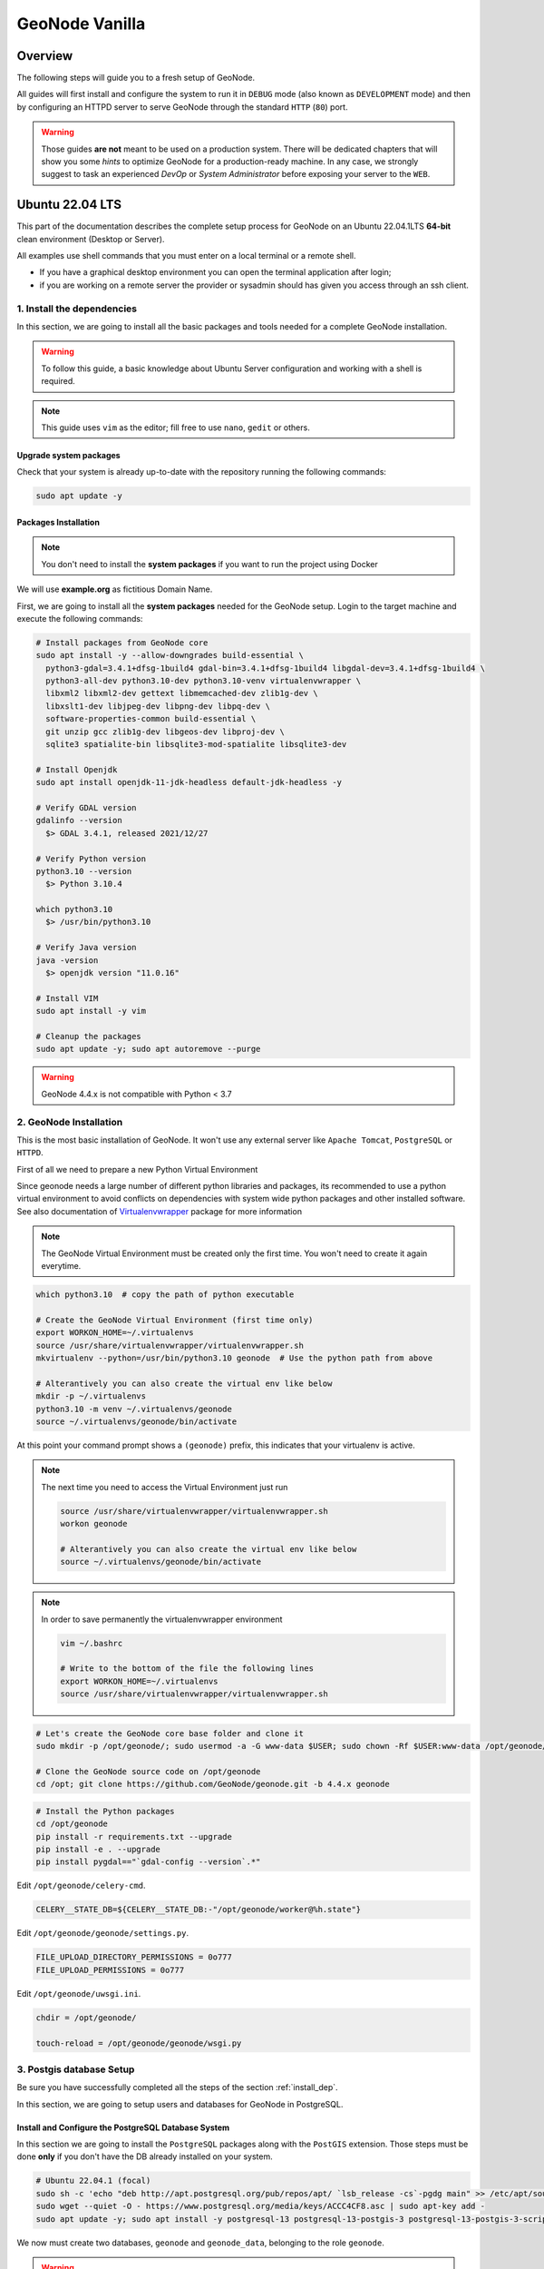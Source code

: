 .. _geonode-vanilla:

===============
GeoNode Vanilla
===============

Overview
========

The following steps will guide you to a fresh setup of GeoNode.

All guides will first install and configure the system to run it in ``DEBUG`` mode (also known as ``DEVELOPMENT`` mode)
and then by configuring an HTTPD server to serve GeoNode through the standard ``HTTP`` (``80``) port.

.. warning:: Those guides **are not** meant to be used on a production system.
  There will be dedicated chapters that will show you some *hints* to optimize GeoNode for a production-ready machine.
  In any case, we strongly suggest to task an experienced *DevOp* or *System Administrator* before exposing your server to the ``WEB``.

Ubuntu 22.04 LTS
=================

This part of the documentation describes the complete setup process for GeoNode on an Ubuntu 22.04.1LTS **64-bit** clean environment (Desktop or Server).

All examples use shell commands that you must enter on a local terminal or a remote shell.

- If you have a graphical desktop environment you can open the terminal application after login;
- if you are working on a remote server the provider or sysadmin should has given you access through an ssh client.

.. _install_dep:

1. Install the dependencies
^^^^^^^^^^^^^^^^^^^^^^^^^^^

In this section, we are going to install all the basic packages and tools needed for a complete GeoNode installation.

.. warning:: To follow this guide, a basic knowledge about Ubuntu Server configuration and working with a shell is required.

.. note:: This guide uses ``vim`` as the editor; fill free to use ``nano``, ``gedit`` or others.

Upgrade system packages
.......................

Check that your system is already up-to-date with the repository running the following commands:

.. code-block:: shell

   sudo apt update -y


Packages Installation
.....................

.. note:: You don't need to install the **system packages** if you want to run the project using Docker

We will use **example.org** as fictitious Domain Name.

First, we are going to install all the **system packages** needed for the GeoNode setup. Login to the target machine and execute the following commands:

.. code-block:: shell

  # Install packages from GeoNode core
  sudo apt install -y --allow-downgrades build-essential \
    python3-gdal=3.4.1+dfsg-1build4 gdal-bin=3.4.1+dfsg-1build4 libgdal-dev=3.4.1+dfsg-1build4 \
    python3-all-dev python3.10-dev python3.10-venv virtualenvwrapper \
    libxml2 libxml2-dev gettext libmemcached-dev zlib1g-dev \
    libxslt1-dev libjpeg-dev libpng-dev libpq-dev \
    software-properties-common build-essential \
    git unzip gcc zlib1g-dev libgeos-dev libproj-dev \
    sqlite3 spatialite-bin libsqlite3-mod-spatialite libsqlite3-dev

  # Install Openjdk
  sudo apt install openjdk-11-jdk-headless default-jdk-headless -y

  # Verify GDAL version
  gdalinfo --version
    $> GDAL 3.4.1, released 2021/12/27

  # Verify Python version
  python3.10 --version
    $> Python 3.10.4

  which python3.10
    $> /usr/bin/python3.10

  # Verify Java version
  java -version
    $> openjdk version "11.0.16"

  # Install VIM
  sudo apt install -y vim

  # Cleanup the packages
  sudo apt update -y; sudo apt autoremove --purge

.. warning:: GeoNode 4.4.x is not compatible with Python < 3.7

.. _install_venv:

2. GeoNode Installation
^^^^^^^^^^^^^^^^^^^^^^^

This is the most basic installation of GeoNode. It won't use any external server like ``Apache Tomcat``, ``PostgreSQL`` or ``HTTPD``.

First of all we need to prepare a new Python Virtual Environment

Since geonode needs a large number of different python libraries and packages, its recommended to use a python virtual environment to avoid conflicts on dependencies with system wide python packages and other installed software. See also documentation of `Virtualenvwrapper <https://virtualenvwrapper.readthedocs.io/en/stable/>`_ package for more information

.. note:: The GeoNode Virtual Environment must be created only the first time. You won't need to create it again everytime.

.. code-block:: shell

  which python3.10  # copy the path of python executable

  # Create the GeoNode Virtual Environment (first time only)
  export WORKON_HOME=~/.virtualenvs
  source /usr/share/virtualenvwrapper/virtualenvwrapper.sh
  mkvirtualenv --python=/usr/bin/python3.10 geonode  # Use the python path from above

  # Alterantively you can also create the virtual env like below
  mkdir -p ~/.virtualenvs
  python3.10 -m venv ~/.virtualenvs/geonode
  source ~/.virtualenvs/geonode/bin/activate


At this point your command prompt shows a ``(geonode)`` prefix, this indicates that your virtualenv is active.

.. note:: The next time you need to access the Virtual Environment just run

  .. code-block:: shell

    source /usr/share/virtualenvwrapper/virtualenvwrapper.sh
    workon geonode

    # Alterantively you can also create the virtual env like below
    source ~/.virtualenvs/geonode/bin/activate

.. note:: In order to save permanently the virtualenvwrapper environment

  .. code-block:: shell

    vim ~/.bashrc

    # Write to the bottom of the file the following lines
    export WORKON_HOME=~/.virtualenvs
    source /usr/share/virtualenvwrapper/virtualenvwrapper.sh

.. code-block:: shell

  # Let's create the GeoNode core base folder and clone it
  sudo mkdir -p /opt/geonode/; sudo usermod -a -G www-data $USER; sudo chown -Rf $USER:www-data /opt/geonode/; sudo chmod -Rf 775 /opt/geonode/

  # Clone the GeoNode source code on /opt/geonode
  cd /opt; git clone https://github.com/GeoNode/geonode.git -b 4.4.x geonode

.. code-block:: shell

  # Install the Python packages
  cd /opt/geonode
  pip install -r requirements.txt --upgrade
  pip install -e . --upgrade
  pip install pygdal=="`gdal-config --version`.*"

Edit ``/opt/geonode/celery-cmd``.

.. code-block:: shell

   CELERY__STATE_DB=${CELERY__STATE_DB:-"/opt/geonode/worker@%h.state"}

Edit ``/opt/geonode/geonode/settings.py``.

.. code-block:: python

   FILE_UPLOAD_DIRECTORY_PERMISSIONS = 0o777
   FILE_UPLOAD_PERMISSIONS = 0o777

Edit ``/opt/geonode/uwsgi.ini``.

.. code-block:: ini

   chdir = /opt/geonode/

   touch-reload = /opt/geonode/geonode/wsgi.py

3. Postgis database Setup
^^^^^^^^^^^^^^^^^^^^^^^^^

.. warning::

Be sure you have successfully completed all the steps of the section :ref:`install_dep`.

In this section, we are going to setup users and databases for GeoNode in PostgreSQL.

Install and Configure the PostgreSQL Database System
....................................................

In this section we are going to install the ``PostgreSQL`` packages along with the ``PostGIS`` extension. Those steps must be done **only** if you don't have the DB already installed on your system.

.. code-block:: shell

  # Ubuntu 22.04.1 (focal)
  sudo sh -c 'echo "deb http://apt.postgresql.org/pub/repos/apt/ `lsb_release -cs`-pgdg main" >> /etc/apt/sources.list.d/pgdg.list'
  sudo wget --quiet -O - https://www.postgresql.org/media/keys/ACCC4CF8.asc | sudo apt-key add -
  sudo apt update -y; sudo apt install -y postgresql-13 postgresql-13-postgis-3 postgresql-13-postgis-3-scripts postgresql-13 postgresql-client-13

We now must create two databases, ``geonode`` and ``geonode_data``, belonging to the role ``geonode``.

.. warning:: This is our default configuration.
  You can use any database or role you need.
  The connection parameters must be correctly configured on ``settings``, as we will see later in this section.

Databases and Permissions
.........................

First, create the geonode user. GeoNode is going to use this user to access the database

.. code-block:: shell

  sudo service postgresql start
  sudo -u postgres createuser -P geonode

  # Use the password: geonode

You will be prompted asked to set a password for the user. **Enter geonode as password**.

.. warning:: This is a sample password used for the sake of simplicity. This password is very **weak** and should be changed in a production environment.

Create database ``geonode`` and ``geonode_data`` with owner ``geonode``

.. code-block:: shell

  sudo -u postgres createdb -O geonode geonode
  sudo -u postgres createdb -O geonode geonode_data

Next let's create PostGIS extensions

.. code-block:: shell

  sudo -u postgres psql -d geonode -c 'CREATE EXTENSION postgis;'
  sudo -u postgres psql -d geonode -c 'GRANT ALL ON geometry_columns TO PUBLIC;'
  sudo -u postgres psql -d geonode -c 'GRANT ALL ON spatial_ref_sys TO PUBLIC;'
  sudo -u postgres psql -d geonode -c 'GRANT ALL PRIVILEGES ON ALL TABLES IN SCHEMA public TO geonode;'
  sudo -u postgres psql -d geonode -c 'GRANT ALL PRIVILEGES ON ALL SEQUENCES IN SCHEMA public TO geonode;'

  sudo -u postgres psql -d geonode_data -c 'CREATE EXTENSION postgis;'
  sudo -u postgres psql -d geonode_data -c 'GRANT ALL ON geometry_columns TO PUBLIC;'
  sudo -u postgres psql -d geonode_data -c 'GRANT ALL ON spatial_ref_sys TO PUBLIC;'
  sudo -u postgres psql -d geonode_data -c 'GRANT ALL PRIVILEGES ON ALL TABLES IN SCHEMA public TO geonode;'
  sudo -u postgres psql -d geonode_data -c 'GRANT ALL PRIVILEGES ON ALL SEQUENCES IN SCHEMA public TO geonode;'

Final step is to change user access policies for local connections in the file ``pg_hba.conf``

.. code-block:: shell

  sudo vim /etc/postgresql/13/main/pg_hba.conf

Scroll down to the bottom of the document. We want to make local connection ``trusted`` for the default user.

Make sure your configuration looks like the one below.

.. code-block:: shell

    ...
    # DO NOT DISABLE!
    # If you change this first entry you will need to make sure that the
    # database superuser can access the database using some other method.
    # Noninteractive access to all databases is required during automatic
    # maintenance (custom daily cronjobs, replication, and similar tasks).
    #
    # Database administrative login by Unix domain socket
    local   all             postgres                                trust

    # TYPE  DATABASE        USER            ADDRESS                 METHOD

    # "local" is for Unix domain socket connections only
    local   all             all                                     md5
    # IPv4 local connections:
    host    all             all             127.0.0.1/32            md5
    # IPv6 local connections:
    host    all             all             ::1/128                 md5
    # Allow replication connections from localhost, by a user with the
    # replication privilege.
    local   replication     all                                     peer
    host    replication     all             127.0.0.1/32            md5
    host    replication     all             ::1/128                 md5

.. warning:: If your ``PostgreSQL`` database resides on a **separate/remote machine**, you'll have to **allow** remote access to the databases in the ``/etc/postgresql/13/main/pg_hba.conf`` to the ``geonode`` user and tell PostgreSQL to **accept** non-local connections in your ``/etc/postgresql/13/main/postgresql.conf`` file

Restart PostgreSQL to make the change effective.

.. code-block:: shell

  sudo service postgresql restart

PostgreSQL is now ready. To test the configuration, try to connect to the ``geonode`` database as ``geonode`` role.

.. code-block:: shell

  psql -U postgres geonode
  # This should not ask for any password

  psql -U geonode geonode
  # This should ask for the password geonode

  # Repeat the test with geonode_data DB
  psql -U postgres geonode_data
  psql -U geonode geonode_data


4. Install GeoServer
^^^^^^^^^^^^^^^^^^^^

In this section, we are going to install the ``Apache Tomcat 8`` Servlet Java container, which will be started by default on the internal port ``8080``.

We will also perform several optimizations to:

1. Correctly setup the Java VM Options, like the available heap memory and the garbage collector options.
2. Externalize the ``GeoServer`` and ``GeoWebcache`` catalogs in order to allow further updates without the risk of deleting our datasets.

.. note:: This is still a basic setup of those components. More details will be provided on sections of the documentation concerning the hardening of the system in a production environment. Nevertheless, you will need to tweak a bit those settings accordingly with your current system. As an instance, if your machine does not have enough memory, you will need to lower down the initial amount of available heap memory. **Warnings** and **notes** will be placed below the statements that will require your attention.

Install Apache Tomcat
............................

The reference version of Tomcat for the Geoserver for GeoNode is **Tomcat 9**.


The following steps have been adapted from https://yallalabs.com/linux/ubuntu/how-to-install-apache-tomcat-9-ubuntu-20-04/

.. warning:: Apache Tomcat 9 and Geoserver require Java 11 or newer to be installed on the server.
  Check the steps before in order to be sure you have OpenJDK 11 correctly installed on your system.

First, it is not recommended to run Apache Tomcat as user root, so we will create a new system user which will run the Apache Tomcat server

.. code-block:: shell

  sudo useradd -m -U -d /opt/tomcat -s /bin/bash tomcat
  sudo usermod -a -G www-data tomcat

.. warning:: Now, go to the official Apache Tomcat `website <https://tomcat.apache.org/>`_ and download the most recent version of the software to your server. But don't use Tomcat10 because there are still some errors between Geoserver and Tomcat. 

.. code-block:: shell

  VERSION=9.0.65; wget https://archive.apache.org/dist/tomcat/tomcat-9/v${VERSION}/bin/apache-tomcat-${VERSION}.tar.gz


Once the download is complete, extract the tar file to the /opt/tomcat directory:

.. code-block:: shell

  sudo mkdir /opt/tomcat
  sudo tar -xf apache-tomcat-${VERSION}.tar.gz -C /opt/tomcat/; rm apache-tomcat-${VERSION}.tar.gz

Apache Tomcat is updated regulary. So, to have more control over versions and updates, we’ll create a symbolic link as below:

.. code-block:: shell

  sudo ln -s /opt/tomcat/apache-tomcat-${VERSION} /opt/tomcat/latest

Now, let’s change the ownership of all Apache Tomcat files as below:

.. code-block:: shell

  sudo chown -R tomcat:www-data /opt/tomcat/

Make the shell scripts inside the bin directory executable:

.. code-block:: shell

  sudo sh -c 'chmod +x /opt/tomcat/latest/bin/*.sh'

Create the a systemd file with the following content:

.. code-block:: shell

  # Check the correct JAVA_HOME location
  JAVA_HOME=$(readlink -f /usr/bin/java | sed "s:bin/java::")
  echo $JAVA_HOME
    $> /usr/lib/jvm/java-11-openjdk-amd64/

  # Let's create a symbolic link to the JDK
  sudo ln -s /usr/lib/jvm/java-1.11.0-openjdk-amd64 /usr/lib/jvm/jre

  # Let's create the tomcat service
  sudo vim /etc/systemd/system/tomcat9.service

.. code-block:: bash

  [Unit]
  Description=Tomcat 9 servlet container
  After=network.target

  [Service]
  Type=forking

  User=tomcat
  Group=tomcat

  Environment="JAVA_HOME=/usr/lib/jvm/jre"
  Environment="JAVA_OPTS=-Djava.security.egd=file:///dev/urandom -Djava.awt.headless=true"

  Environment="CATALINA_BASE=/opt/tomcat/latest"
  Environment="CATALINA_HOME=/opt/tomcat/latest"
  Environment="CATALINA_PID=/opt/tomcat/latest/temp/tomcat.pid"
  Environment="CATALINA_OPTS=-Xms512M -Xmx1024M -server -XX:+UseParallelGC"

  ExecStart=/opt/tomcat/latest/bin/startup.sh
  ExecStop=/opt/tomcat/latest/bin/shutdown.sh

  [Install]
  WantedBy=multi-user.target

Now you can start the Apache Tomcat 9 server and enable it to start on boot time using the following command:

.. code-block:: shell

  sudo systemctl daemon-reload
  sudo systemctl start tomcat9.service
  sudo systemctl status tomcat9.service
  sudo systemctl enable tomcat9.service


For verification, type the following ss command, which will show you the 8080 open port number, the default open port reserved for Apache Tomcat Server.

.. code-block:: shell

  ss -ltn

In a clean Ubuntu 22.04.1, the ss command may not be found and the iproute2 library should be installed first.

.. code-block:: shell

  sudo apt install iproute2
  # Then run the ss command
  ss -ltn

In a clean Ubuntu 22.04.1, the ss command may not be found and the iproute2 library should be installed first.

.. code-block:: shell

  sudo apt install iproute2
  # Then run the ss command
  ss -ltn

If your server is protected by a firewall and you want to access Tomcat from the outside of your local network, you need to open port 8080.

Use the following command to open the necessary port:

.. code-block:: shell

  sudo ufw allow 8080/tcp

.. warning:: Generally, when running Tomcat in a production environment, you should use a load balancer or reverse proxy.

  It’s a best practice to allow access to port ``8080`` only from your internal network.

  We will use ``NGINX`` in order to provide Apache Tomcat through the standard ``HTTP`` port.

.. note:: Alternatively you can define the Tomcat Service as follow, in case you would like to use ``systemctl``

  .. code-block:: shell

    sudo vim /usr/lib/systemd/system/tomcat9.service

  .. code-block:: ini

    [Unit]
    Description=Apache Tomcat Server
    After=syslog.target network.target

    [Service]
    Type=forking
    User=tomcat
    Group=tomcat

    Environment=JAVA_HOME=/usr/lib/jvm/jre
    Environment=JAVA_OPTS=-Djava.security.egd=file:///dev/urandom
    Environment=CATALINA_PID=/opt/tomcat/latest/temp/tomcat.pid
    Environment=CATALINA_HOME=/opt/tomcat/latest
    Environment=CATALINA_BASE=/opt/tomcat/latest

    ExecStart=/opt/tomcat/latest/bin/startup.sh
    ExecStop=/opt/tomcat/latest/bin/shutdown.sh

    RestartSec=30
    Restart=always

    [Install]
    WantedBy=multi-user.target

  .. code-block:: shell

    sudo systemctl daemon-reload
    sudo systemctl enable tomcat9.service
    sudo systemctl start tomcat9.service

Install GeoServer on Tomcat
............................

Let's externalize the ``GEOSERVER_DATA_DIR`` and ``logs``

.. code-block:: shell

  # Create the target folders
  sudo mkdir -p /opt/data
  sudo chown -Rf $USER:www-data /opt/data
  sudo chmod -Rf 775 /opt/data
  sudo mkdir -p /opt/data/logs
  sudo chown -Rf $USER:www-data /opt/data/logs
  sudo chmod -Rf 775 /opt/data/logs

  # Download and extract the default GEOSERVER_DATA_DIR
  GS_VERSION=2.24.2
  sudo wget "https://artifacts.geonode.org/geoserver/$GS_VERSION/geonode-geoserver-ext-web-app-data.zip" -O data-$GS_VERSION.zip
  
  sudo unzip data-$GS_VERSION.zip -d /opt/data/

  sudo mv /opt/data/data/ /opt/data/geoserver_data
  sudo chown -Rf tomcat:www-data /opt/data/geoserver_data
  sudo chmod -Rf 775 /opt/data/geoserver_data

  sudo mkdir -p /opt/data/geoserver_logs
  sudo chown -Rf tomcat:www-data /opt/data/geoserver_logs
  sudo chmod -Rf 775 /opt/data/geoserver_logs

  sudo mkdir -p /opt/data/gwc_cache_dir
  sudo chown -Rf tomcat:www-data /opt/data/gwc_cache_dir
  sudo chmod -Rf 775 /opt/data/gwc_cache_dir

  # Download and install GeoServer
  sudo wget "https://artifacts.geonode.org/geoserver/$GS_VERSION/geoserver.war" -O geoserver-$GS_VERSION.war
  sudo mv geoserver-$GS_VERSION.war /opt/tomcat/latest/webapps/geoserver.war

Let's now configure the ``JAVA_OPTS``, i.e. the parameters to run the Servlet Container, like heap memory, garbage collector and so on.

.. code-block:: shell

  sudo sed -i -e 's/xom-\*\.jar/xom-\*\.jar,bcprov\*\.jar/g' /opt/tomcat/latest/conf/catalina.properties

  export JAVA_HOME=$(readlink -f /usr/bin/java | sed "s:bin/java::")
  echo 'JAVA_HOME='$JAVA_HOME | sudo tee --append /opt/tomcat/latest/bin/setenv.sh
  sudo sed -i -e "s/JAVA_OPTS=/#JAVA_OPTS=/g" /opt/tomcat/latest/bin/setenv.sh

  echo 'GEOSERVER_DATA_DIR="/opt/data/geoserver_data"' | sudo tee --append /opt/tomcat/latest/bin/setenv.sh
  echo 'GEOSERVER_LOG_LOCATION="/opt/data/geoserver_logs/geoserver.log"' | sudo tee --append /opt/tomcat/latest/bin/setenv.sh
  echo 'GEOWEBCACHE_CACHE_DIR="/opt/data/gwc_cache_dir"' | sudo tee --append /opt/tomcat/latest/bin/setenv.sh
  echo 'GEOFENCE_DIR="$GEOSERVER_DATA_DIR/geofence"' | sudo tee --append /opt/tomcat/latest/bin/setenv.sh
  echo 'TIMEZONE="UTC"' | sudo tee --append /opt/tomcat/latest/bin/setenv.sh

  echo 'JAVA_OPTS="-server -Djava.awt.headless=true -Dorg.geotools.shapefile.datetime=false -DGS-SHAPEFILE-CHARSET=UTF-8 -XX:+UseParallelGC -XX:ParallelGCThreads=4 -Dfile.encoding=UTF8 -Duser.timezone=$TIMEZONE -Xms512m -Xmx4096m -Djavax.servlet.request.encoding=UTF-8 -Djavax.servlet.response.encoding=UTF-8 -DGEOSERVER_CSRF_DISABLED=true -DPRINT_BASE_URL=http://localhost:8080/geoserver/pdf -DGEOSERVER_DATA_DIR=$GEOSERVER_DATA_DIR -Dgeofence.dir=$GEOFENCE_DIR -DGEOSERVER_LOG_LOCATION=$GEOSERVER_LOG_LOCATION -DGEOWEBCACHE_CACHE_DIR=$GEOWEBCACHE_CACHE_DIR -Dgwc.context.suffix=gwc"' | sudo tee --append /opt/tomcat/latest/bin/setenv.sh

.. note:: After the execution of the above statements, you should be able to see the new options written at the bottom of the file ``/opt/tomcat/latest/bin/setenv.sh``.

  .. code-block:: shell

      ...
      # If you run Tomcat on port numbers that are all higher than 1023, then you
      # do not need authbind.  It is used for binding Tomcat to lower port numbers.
      # (yes/no, default: no)
      #AUTHBIND=no
      JAVA_HOME=/usr/lib/jvm/java-11-openjdk-amd64/
      GEOSERVER_DATA_DIR="/opt/data/geoserver_data"
      GEOSERVER_LOG_LOCATION="/opt/data/geoserver_logs/geoserver.log"
      GEOWEBCACHE_CACHE_DIR="/opt/data/gwc_cache_dir"
      GEOFENCE_DIR="$GEOSERVER_DATA_DIR/geofence"
      TIMEZONE="UTC"
      JAVA_OPTS="-server -Djava.awt.headless=true -Dorg.geotools.shapefile.datetime=false -DGS-SHAPEFILE-CHARSET=UTF-8 -XX:+UseParallelGC -XX:ParallelGCThreads=4 -Dfile.encoding=UTF8 -Duser.timezone=$TIMEZONE -Xms512m -Xmx4096m -Djavax.servlet.request.encoding=UTF-8 -Djavax.servlet.response.encoding=UTF-8 -DGEOSERVER_CSRF_DISABLED=true -DPRINT_BASE_URL=http://localhost:8080/geoserver/pdf -DGEOSERVER_DATA_DIR=$GEOSERVER_DATA_DIR -Dgeofence.dir=$GEOFENCE_DIR -DGEOSERVER_LOG_LOCATION=$GEOSERVER_LOG_LOCATION -DGEOWEBCACHE_CACHE_DIR=$GEOWEBCACHE_CACHE_DIR"

  Those options could be updated or changed manually at any time, accordingly to your needs.

.. warning:: The default options we are going to add to the Servlet Container, assume you can reserve at least ``4GB`` of ``RAM`` to ``GeoServer`` (see the option ``-Xmx4096m``). You must be sure your machine has enough memory to run both ``GeoServer`` and ``GeoNode``, which in this case means at least ``4GB`` for ``GeoServer`` plus at least ``2GB`` for ``GeoNode``. A total of at least ``6GB`` of ``RAM`` available on your machine. If you don't have enough ``RAM`` available, you can lower down the values ``-Xms512m -Xmx4096m``. Consider that with less ``RAM`` available, the performances of your services will be highly impacted.

.. code-block:: shell

   # Create the Logrotate config
   sudo tee /etc/logrotate.d/geoserver <<EOF
   /opt/data/geoserver_logs/geoserver.log
   /opt/tomcat/apache-tomcat-*/logs/*.log
   /opt/tomcat/apache-tomcat-*/logs/*.out
   /opt/tomcat/apache-tomcat-*/logs/*.txt
   {
     copytruncate
     daily
     rotate 5
     delaycompress
     missingok
     su tomcat tomcat
   }
   EOF

Conifgure the Geofence DB
............................

Before starting the service, Geofence must be configured to connect to the PostgreSQL DB, where its rules will be stored. 

.. warning:: In previous versions this step was optional and a file-based H2 DB could be used. This option has been dropped since using H2 is highly discouraged.

Open the ``geofence-datasource-ovr.properties`` file for edit:

.. code-block:: shell

  sudo vim /opt/data/geoserver_data/geofence/geofence-datasource-ovr.properties

And paste the following code by replace the placehoders with the required files

.. code-block:: shell

  geofenceVendorAdapter.databasePlatform=org.hibernatespatial.postgis.PostgisDialect
  geofenceDataSource.driverClassName=org.postgresql.Driver
  geofenceDataSource.url=jdbc:postgresql://localhost:5432/geonode_data
  geofenceDataSource.username=geonode
  geofenceDataSource.password=geonode
  geofenceEntityManagerFactory.jpaPropertyMap[hibernate.default_schema]=public


In order to make the changes effective, you'll need to restart the Servlet Container.

.. code-block:: shell

  # Restart the server
  sudo systemctl restart tomcat9.service

  # Follow the startup logs
  sudo tail -F -n 300 /opt/data/geoserver_logs/geoserver.log

If you can see on the logs something similar to this, without errors

.. code-block:: shell

  ...
  2019-05-31 10:06:34,190 INFO [geoserver.wps] - Found 5 bindable processes in GeoServer specific processes
  2019-05-31 10:06:34,281 INFO [geoserver.wps] - Found 89 bindable processes in Deprecated processes
  2019-05-31 10:06:34,298 INFO [geoserver.wps] - Found 31 bindable processes in Vector processes
  2019-05-31 10:06:34,307 INFO [geoserver.wps] - Found 48 bindable processes in Geometry processes
  2019-05-31 10:06:34,307 INFO [geoserver.wps] - Found 1 bindable processes in PolygonLabelProcess
  2019-05-31 10:06:34,311 INFO [geoserver.wps] - Blacklisting process ras:ConvolveCoverage as the input kernel of type class javax.media.jai.KernelJAI cannot be handled
  2019-05-31 10:06:34,319 INFO [geoserver.wps] - Blacklisting process ras:RasterZonalStatistics2 as the input zones of type class java.lang.Object cannot be handled
  2019-05-31 10:06:34,320 INFO [geoserver.wps] - Blacklisting process ras:RasterZonalStatistics2 as the input nodata of type class it.geosolutions.jaiext.range.Range cannot be handled
  2019-05-31 10:06:34,320 INFO [geoserver.wps] - Blacklisting process ras:RasterZonalStatistics2 as the input rangeData of type class java.lang.Object cannot be handled
  2019-05-31 10:06:34,320 INFO [geoserver.wps] - Blacklisting process ras:RasterZonalStatistics2 as the output zonal statistics of type interface java.util.List cannot be handled
  2019-05-31 10:06:34,321 INFO [geoserver.wps] - Found 18 bindable processes in Raster processes
  2019-05-31 10:06:34,917 INFO [ows.OWSHandlerMapping] - Mapped URL path [/TestWfsPost] onto handler 'wfsTestServlet'
  2019-05-31 10:06:34,918 INFO [ows.OWSHandlerMapping] - Mapped URL path [/wfs/*] onto handler 'dispatcher'
  2019-05-31 10:06:34,918 INFO [ows.OWSHandlerMapping] - Mapped URL path [/wfs] onto handler 'dispatcher'
  2019-05-31 10:06:42,237 INFO [geoserver.security] - Start reloading user/groups for service named default
  2019-05-31 10:06:42,241 INFO [geoserver.security] - Reloading user/groups successful for service named default
  2019-05-31 10:06:42,357 WARN [auth.GeoFenceAuthenticationProvider] - INIT FROM CONFIG
  2019-05-31 10:06:42,494 INFO [geoserver.security] - AuthenticationCache Initialized with 1000 Max Entries, 300 seconds idle time, 600 seconds time to live and 3 concurrency level
  2019-05-31 10:06:42,495 INFO [geoserver.security] - AuthenticationCache Eviction Task created to run every 600 seconds
  2019-05-31 10:06:42,506 INFO [config.GeoserverXMLResourceProvider] - Found configuration file in /opt/data/gwc_cache_dir
  2019-05-31 10:06:42,516 INFO [config.GeoserverXMLResourceProvider] - Found configuration file in /opt/data/gwc_cache_dir
  2019-05-31 10:06:42,542 INFO [config.XMLConfiguration] - Wrote configuration to /opt/data/gwc_cache_dir
  2019-05-31 10:06:42,547 INFO [geoserver.importer] - Enabling import store: memory

Your ``GeoServer`` should be up and running at

.. code-block:: shell

  http://localhost:8080/geoserver/

.. warning:: In case of errors or the file ``geoserver.log`` is not created, check the Catalina logs in order to try to understand what's happened.

  .. code-block:: shell

    sudo less /opt/tomcat/latest/logs/catalina.out

5. Web Server
^^^^^^^^^^^^^

Until now we have seen how to start ``GeoNode`` in ``DEBUG`` mode from the command line, through the ``paver`` utilities. This is of course not the best way to start it. Moreover you will need a dedicated ``HTTPD`` server running on port ``80`` if you would like to expose your server to the world.

In this section we will see:

1. How to configure ``NGINX`` HTTPD Server to host ``GeoNode`` and ``GeoServer``. In the initial setup we will still run the services on ``http://localhost``
2. Update the ``settings`` in order to link ``GeoNode`` and ``GeoServer`` to the ``PostgreSQL`` Database.
3. Update the ``settings`` in order to update ``GeoNode`` and ``GeoServer`` services running on a **public IP** or **hostname**.
4. Install and enable ``HTTPS`` secured connection through the ``Let's Encrypt`` provider.

Install and configure NGINX
...........................

.. warning:: Seems to be possible that NGINX works with Python 3.6 and not with 3.8.

.. code-block:: shell

  # Install the services
  sudo apt install -y nginx uwsgi uwsgi-plugin-python3

Serving {“geonode”, “geoserver”} via NGINX
..........................................

.. code-block:: shell

  # Create the UWSGI config
  sudo vim /opt/geonode/uwsgi.ini

.. code-block:: ini

  [uwsgi]
  # uwsgi-socket = 0.0.0.0:8000
  http-socket = 0.0.0.0:8000
  logto = /var/log/geonode.log
  # pidfile = /tmp/geonode.pid
  
  chdir = /opt/geonode/
  module = geonode.wsgi:application
  
  strict = false
  master = true
  enable-threads = true
  vacuum = true                        ; Delete sockets during shutdown
  single-interpreter = true
  die-on-term = true                   ; Shutdown when receiving SIGTERM (default is respawn)
  need-app = true
  thunder-lock = true
  
  touch-reload = /opt/geonode/geonode/wsgi.py
  buffer-size = 32768
  
  harakiri = 600                       ; forcefully kill workers after 600 seconds
  py-callos-afterfork = true           ; allow workers to trap signals
  
  max-requests = 1000                  ; Restart workers after this many requests
  max-worker-lifetime = 3600           ; Restart workers after this many seconds
  reload-on-rss = 2048                 ; Restart workers after this much resident memory
  worker-reload-mercy = 60             ; How long to wait before forcefully killing workers
  
  cheaper-algo = busyness
  processes = 128                      ; Maximum number of workers allowed
  cheaper = 8                          ; Minimum number of workers allowed
  cheaper-initial = 16                 ; Workers created at startup
  cheaper-overload = 1                 ; Length of a cycle in seconds
  cheaper-step = 16                    ; How many workers to spawn at a time
  
  cheaper-busyness-multiplier = 30     ; How many cycles to wait before killing workers
  cheaper-busyness-min = 20            ; Below this threshold, kill workers (if stable for multiplier cycles)
  cheaper-busyness-max = 70            ; Above this threshold, spawn new workers
  cheaper-busyness-backlog-alert = 16  ; Spawn emergency workers if more than this many requests are waiting in the queue
  cheaper-busyness-backlog-step = 2    ; How many emergency workers to create if there are too many requests in the queue
  
  # daemonize = /var/log/uwsgi/geonode.log
  # cron = -1 -1 -1 -1 -1 /usr/local/bin/python /usr/src/geonode/manage.py collect_metrics -n

.. code-block:: shell

  # Create the UWSGI system service
  sudo vim /etc/systemd/system/geonode-uwsgi.service

.. warning:: **!IMPORTANT!**

    Change the line ``ExecStart=...`` below with your current user home directory!

    e.g.: If the user is ``geosolutions`` then ``ExecStart=/home/geosolutions/.virtualenvs/geonode/bin/uwsgi --ini /opt/geonode/uwsgi.ini``

.. code-block:: shell

  [Unit]
  Description=GeoNode UWSGI Service
  After=rc-local.service
  
  [Service]
  EnvironmentFile=/opt/geonode/.env
  User=geosolutions
  Group=geosolutions
  PIDFile=/run/geonode-uwsgi.pid
  ExecStart=/home/geosolutions/.virtualenvs/geonode/bin/uwsgi --ini /opt/geonode/uwsgi.ini
  PrivateTmp=true
  Type=simple
  Restart=always
  KillMode=process
  TimeoutSec=900
  
  [Install]
  WantedBy=multi-user.target

.. code-block:: shell

  # Enable the UWSGI service
  sudo systemctl daemon-reload
  sudo systemctl start geonode-uwsgi.service
  sudo systemctl status geonode-uwsgi.service
  sudo systemctl enable geonode-uwsgi.service

.. code-block:: shell

   # Create the Logrotate config
   sudo tee /etc/logrotate.d/uwsgi-geonode <<EOF
   "/var/log/geonode.log" {
     copytruncate
     daily
     rotate 5
     delaycompress
     missingok
     notifempty
     su root root
   }
   EOF

.. code-block:: shell

  # Backup the original NGINX config
  sudo mv /etc/nginx/nginx.conf /etc/nginx/nginx.conf.orig

  # Create the GeoNode Default NGINX config
  sudo vim /etc/nginx/nginx.conf

.. code-block:: shell

  # Make sure your nginx.config matches the following one
  user www-data;
  worker_processes auto;
  pid /run/nginx.pid;
  include /etc/nginx/modules-enabled/*.conf;

  events {
    worker_connections 768;
    # multi_accept on;
  }

  http {
    ##
    # Basic Settings
    ##

    sendfile on;
    tcp_nopush on;
    tcp_nodelay on;
    keepalive_timeout 65;
    types_hash_max_size 2048;
    # server_tokens off;

    # server_names_hash_bucket_size 64;
    # server_name_in_redirect off;

    include /etc/nginx/mime.types;
    default_type application/octet-stream;

    ##
    # SSL Settings
    ##

    ssl_protocols TLSv1 TLSv1.1 TLSv1.2; # Dropping SSLv3, ref: POODLE
    ssl_prefer_server_ciphers on;

    ##
    # Logging Settings
    ##

    access_log /var/log/nginx/access.log;
    error_log /var/log/nginx/error.log;

    ##
    # Gzip Settings
    ##

    gzip on;
    gzip_vary on;
    gzip_proxied any;
    gzip_http_version 1.1;
    gzip_disable "MSIE [1-6]\.";
    gzip_buffers 16 8k;
    gzip_min_length 1100;
    gzip_comp_level 6;
    gzip_types video/mp4 text/plain application/javascript application/x-javascript text/javascript text/xml text/css image/jpeg;

    ##
    # Virtual Host Configs
    ##

    include /etc/nginx/conf.d/*.conf;
    include /etc/nginx/sites-enabled/*;
  }

.. code-block:: shell

  # Remove the Default NGINX config
  sudo rm /etc/nginx/sites-enabled/default

  # Create the GeoNode App NGINX config
  sudo vim /etc/nginx/sites-available/geonode

.. code-block:: shell

  uwsgi_intercept_errors on;

  upstream geoserver_proxy {
    server localhost:8080;
  }
  
  # Expires map
  map $sent_http_content_type $expires {
    default                    off;
    text/html                  epoch;
    text/css                   max;
    application/javascript     max;
    ~image/                    max;
  }
  
  server {
    listen 80 default_server;
    listen [::]:80 default_server;
  
    root /var/www/html;
    index index.html index.htm index.nginx-debian.html;
  
    server_name _;
  
    charset utf-8;
  
    etag on;
    expires $expires;
    proxy_read_timeout 600s;
    # set client body size to 2M #
    client_max_body_size 50000M;
  
    location / {
      etag off;
      proxy_pass http://127.0.0.1:8000;
      include proxy_params;
    }
  
    location /static/ {
      alias /opt/geonode/geonode/static_root/;
    }
  
    location /uploaded/ {
      alias /opt/geonode/geonode/uploaded/;
    }
  
    location /geoserver {
      proxy_pass http://geoserver_proxy;
      include proxy_params;
    }
  }

.. code-block:: shell

  # Prepare the uploaded folder
  sudo mkdir -p /opt/geonode/geonode/uploaded
  sudo chown -Rf tomcat:www-data /opt/geonode/geonode/uploaded
  sudo chmod -Rf 777 /opt/geonode/geonode/uploaded/

  sudo touch /opt/geonode/geonode/.celery_results
  sudo chmod 777 /opt/geonode/geonode/.celery_results

  # Enable GeoNode NGINX config
  sudo ln -s /etc/nginx/sites-available/geonode /etc/nginx/sites-enabled/geonode

  # Restart the services
  sudo service tomcat9 restart
  sudo service nginx restart


Update the settings in order to use the ``PostgreSQL`` Database
...............................................................

.. warning:: Make sure you already installed and configured the Database as explained in the previous sections.

.. note:: Instead of using the ``local_settings.py``, you can drive the GeoNode behavior through the ``.env*`` variables; see as an instance the file ``./paver_dev.sh`` or ``./manage_dev.sh`` in order to understand how to use them. In that case **you don't need to create** the ``local_settings.py`` file; you can just stick with the decault one, which will take the values from the ENV. We tend to prefer this method in a production/dockerized system.

.. code-block:: shell

  workon geonode
  cd /opt/geonode

  # Initialize GeoNode
  chmod +x *.sh
  ./paver_local.sh reset
  ./paver_local.sh setup
  ./paver_local.sh sync
  ./manage_local.sh collectstatic --noinput
  sudo chmod -Rf 777 geonode/static_root/ geonode/uploaded/

Before finalizing the configuration we will need to update the ``UWSGI`` settings

Restart ``UWSGI`` and update ``OAuth2`` by using the new ``geonode.settings``

.. code-block:: shell

  # As superuser
  sudo su

  # Restart Tomcat
  service tomcat9 restart

  # Restart UWSGI
  pkill -9 -f uwsgi

  # Update the GeoNode ip or hostname
  cd /opt/geonode

  # This must be done the first time only
  cp package/support/geonode.binary /usr/bin/geonode
  cp package/support/geonode.updateip /usr/bin/geonode_updateip
  chmod +x /usr/bin/geonode
  chmod +x /usr/bin/geonode_updateip

  # Refresh GeoNode and GeoServer OAuth2 settings
  source .env_local
  PYTHONWARNINGS=ignore VIRTUAL_ENV=$VIRTUAL_ENV DJANGO_SETTINGS_MODULE=geonode.settings GEONODE_ETC=/opt/geonode/geonode GEOSERVER_DATA_DIR=/opt/data/geoserver_data TOMCAT_SERVICE="service tomcat9" APACHE_SERVICE="service nginx" geonode_updateip -p localhost

  # Go back to standard user
  exit

Check for any error with

.. code-block:: shell

  sudo tail -F -n 300 /var/log/geonode.log

Reload the UWSGI configuration with

.. code-block:: shell

  touch /opt/geonode/geonode/wsgi.py


6. Update the settings in order to update GeoNode and GeoServer services running on a public IP or hostname
^^^^^^^^^^^^^^^^^^^^^^^^^^^^^^^^^^^^^^^^^^^^^^^^^^^^^^^^^^^^^^^^^^^^^^^^^^^^^^^^^^^^^^^^^^^^^^^^^^^^^^^^^^^

.. warning:: Before exposing your services to the Internet, **make sure** your system is **hardened** and **secure enough**. See the specific documentation section for more details.

Let's say you want to run your services on a public IP or domain, e.g. ``www.example.org``. You will need to slightly update your services in order to reflect the new server name.

In particular the steps to do are:

    1. Update ``NGINX`` configuration in order to serve the new domain name.

    .. code-block:: shell

        sudo vim /etc/nginx/sites-enabled/geonode

        # Update the 'server_name' directive
        server_name example.org www.example.org;

        # Restart the service
        sudo service nginx restart

    2. Update ``.env`` with the new domain name.

    .. code-block:: shell

        vim /opt/geonode/.env

        # Change everywhere 'localhost' to the new hostname
        :%s/localhost/www.example.org/g
        :wq

        # Restart the service
        sudo systemctl restart geonode-uwsgi

    3. Update ``OAuth2`` configuration in order to hit the new hostname.

    .. code-block:: shell

        workon geonode
	sudo su
        cd /opt/geonode

        # Update the GeoNode ip or hostname
        PYTHONWARNINGS=ignore VIRTUAL_ENV=$VIRTUAL_ENV DJANGO_SETTINGS_MODULE=geonode.settings GEONODE_ETC=/opt/geonode/geonode GEOSERVER_DATA_DIR=/opt/data/geoserver_data TOMCAT_SERVICE="service tomcat9" APACHE_SERVICE="service nginx" geonode_updateip -l localhost -p www.example.org

	exit

    4. Update the existing ``GeoNode`` links in order to hit the new hostname.

    .. code-block:: shell

        workon geonode
	
	# To avoid spatialite conflict if using postgresql
	vim $VIRTUAL_ENV/bin/postactivate
	
	# Add these to make available. Change user, password and server information to yours
	export DATABASE_URL='postgresql://<postgresqluser>:<postgresqlpass>@localhost:5432/geonode'

	# Close virtual environment and aopen it again to update variables
	deactivate
	
	workon geonode
        cd /opt/geonode

        # Update the GeoNode ip or hostname
        DJANGO_SETTINGS_MODULE=geonode.settings python manage.py migrate_baseurl --source-address=http://localhost --target-address=http://www.example.org
	
.. note:: If at the end you get a "bad gateway" error when accessing your geonode site, check uwsgi log with ``sudo tail -f /var/log/geonode.log`` and if theres is an error related with port 5432 check the listening configuration from the postgresql server and allow the incoming traffic from geonode.

7. Install and enable HTTPS secured connection through the Let's Encrypt provider
^^^^^^^^^^^^^^^^^^^^^^^^^^^^^^^^^^^^^^^^^^^^^^^^^^^^^^^^^^^^^^^^^^^^^^^^^^^^^^^^^

.. code-block:: shell

    # Install Let's Encrypt Certbot
    # sudo add-apt-repository ppa:certbot/certbot  # for ubuntu 18.04 and lower
    sudo apt update -y; sudo apt install python3-certbot-nginx -y

    # Reload NGINX config and make sure the firewall denies access to HTTP
    sudo systemctl reload nginx
    sudo ufw allow 'Nginx Full'
    sudo ufw delete allow 'Nginx HTTP'

    # Create and dump the Let's Encrypt Certificates
    sudo certbot --nginx -d example.org -d www.example.org
    # ...choose the redirect option when asked for

Next, the steps to do are:

    1. Update the ``GeoNode`` **OAuth2** ``Redirect URIs`` accordingly.

    From the ``GeoNode Admin Dashboard`` go to ``Home › Django/GeoNode OAuth Toolkit › Applications › GeoServer``

    .. figure:: img/ubuntu-https-001.png
            :align: center

            *Redirect URIs*

    2. Update the ``GeoServer`` ``Proxy Base URL`` accordingly.

    From the ``GeoServer Admin GUI`` go to ``About & Status > Global``

    .. figure:: img/ubuntu-https-002.png
            :align: center

            *Proxy Base URL*


    3. Update the ``GeoServer`` ``Role Base URL`` accordingly.

    From the ``GeoServer Admin GUI`` go to ``Security > Users, Groups, Roles > geonode REST role service``

    .. figure:: img/ubuntu-https-003.png
            :align: center

            *Role Base URL*

    4. Update the ``GeoServer`` ``OAuth2 Service Parameters`` accordingly.

    From the ``GeoServer Admin GUI`` go to ``Security > Authentication > Authentication Filters > geonode-oauth2``

    .. figure:: img/ubuntu-https-004.png
            :align: center

            *OAuth2 Service Parameters*


    5. Update the ``.env`` file

    .. code-block:: shell

        vim /opt/geonode/.env

        # Change everywhere 'http' to 'https'
        %s/http/https/g

        # Restart the service
        sudo systemctl restart geonode-uwsgi

8. Enabling Fully Asynchronous Tasks
^^^^^^^^^^^^^^^^^^^^^^^^^^^^^^^^^^^^

Install and configure `"rabbitmq-server" <https://lindevs.com/install-rabbitmq-on-ubuntu/>`_
............................................................................................

.. seealso::

    A `March 2021 blog post <https://blog.rabbitmq.com/posts/2021/03/migrate-off-of-bintray/>`_ from RabbitMQ provides alternative installations for other systems.

**Install rabbitmq-server**

Reference: `lindevs.com/install-rabbitmq-on-ubuntu/ <https://lindevs.com/install-rabbitmq-on-ubuntu/>`_ & `www.rabbitmq.com/install-debian.html/ <https://www.rabbitmq.com/install-debian.html#apt-cloudsmith/>`_

.. code-block:: bash

    sudo apt install curl -y
    
    ## Import GPG Key
    sudo apt update
    sudo apt install curl software-properties-common apt-transport-https lsb-release
    echo 'deb [signed-by=/etc/apt/keyrings/erlang.gpg] http://binaries2.erlang-solutions.com/ubuntu/ jammy-esl-erlang-26 contrib' | sudo tee /etc/apt/sources.list.d/erlang.list
    curl -fsSL https://packages.erlang-solutions.com/ubuntu/erlang_solutions.asc | sudo gpg --dearmor -o /etc/apt/keyrings/erlang.gpg

    ## Add Erlang Repository to Ubuntu
    sudo apt update
    sudo apt install esl-erlang

    ## Add RabbitMQ Repository to Ubuntu
    curl -s https://packagecloud.io/install/repositories/rabbitmq/rabbitmq-server/script.deb.sh | sudo bash

    ## Install RabbitMQ Server
    sudo apt install rabbitmq-server

    # check the status (it should already be running)
    sudo systemctl status rabbitmq-server

    # check the service is enabled (it should already be enabled)
    sudo systemctl is-enabled rabbitmq-server.service

    # enable the web frontend and allow access through firewall
    # view this interface at http://<your ip>:15672
    sudo rabbitmq-plugins enable rabbitmq_management
    sudo ufw allow proto tcp from any to any port 5672,15672

**Create admin user**

This is the user that GeoNode will use to communicate with rabbitmq-server.

.. code-block::

    sudo rabbitmqctl delete_user guest
    sudo rabbitmqctl add_user admin <your_rabbitmq_admin_password_here>
    sudo rabbitmqctl set_user_tags admin administrator
    sudo rabbitmqctl add_vhost /localhost
    sudo rabbitmqctl set_permissions -p / admin ".*" ".*" ".*"
    sudo rabbitmqctl set_permissions -p /localhost admin ".*" ".*" ".*"

**Managing RabbitMQ**

You can manage the rabbitmq-server service like any other service::

    sudo systemctl stop rabbitmq-server
    sudo systemctl start rabbitmq-server
    sudo systemctl restart rabbitmq-server

You can manage the rabbitmq-server node with `rabbitmqctl <https://www.rabbitmq.com/rabbitmqctl.8.html>`_.
For example, to fully reset the server, use these commands::

    sudo rabbitmqctl stop_app
    sudo rabbitmqctl reset
    sudo rabbitmqctl start_app

After reset, you'll need to recreate the ``admin`` user (see above).

Daemonize and configure Celery
............................

**Create the Systemd unit**

.. code-block:: shell

    sudo vim /etc/systemd/system/celery.service

.. code-block:: ini

    [Unit]
    Description=Celery
    After=network.target
    
    [Service]
    Type=simple
    # the specific user that our service will run as
    EnvironmentFile=/opt/geonode/.env
    User=geosolutions
    Group=geosolutions
    # another option for an even more restricted service is
    # DynamicUser=yes
    # see http://0pointer.net/blog/dynamic-users-with-systemd.html
    RuntimeDirectory=celery
    WorkingDirectory=/opt/geonode
    ExecStart=bash -c 'source /home/geosolutions/.virtualenvs/geonode/bin/activate && /opt/geonode/celery-cmd'
    ExecReload=/bin/kill -s HUP $MAINPID
    Restart=always
    TimeoutSec=900
    TimeoutStopSec=60
    PrivateTmp=true
    
    [Install]
    WantedBy=multi-user.target

.. code-block:: shell

   # Create the Logrotate config
   sudo tee /etc/logrotate.d/celery <<EOF
   "/var/log/celery.log" {
     copytruncate
     daily
     rotate 5
     delaycompress
     missingok
     notifempty
     su root root
   }
   EOF

----

**Manage Celery**

Restart Celery 

.. code-block:: shell

    # Restart Celery
    sudo systemctl restart celery

    # Kill old celery workers (if any)
    sudo pkill -f celery

Inspect the logs

.. code-block:: shell

    # Check the celery service status
    sudo systemctl status celery

    # Check the celery logs
    sudo tail -F -n 300 /var/log/celery.log

----

**Troubleshooting**

Celery might crash during startup with this error:

.. code-block:: text

    looking for plugins in '/usr/lib64/sasl2', failed to open directory, error: No such file or directory

The workaround is a symlink at that path.

.. code-block:: shell

    ln -sfn /usr/lib/x86_64-linux-gnu/sasl2/ /usr/lib64/sasl2

Install Memcached
.................

.. code-block:: shell

    sudo apt install memcached

    sudo systemctl start memcached
    sudo systemctl enable memcached

    sudo systemctl restart celery
    sudo systemctl status celery


Docker
======

In this section we are going to list the passages needed to deploy a vanilla ``GeoNode`` with ``Docker``
You can follow the instructions at :ref:`Docker Setup for Ubuntu (22.04) <Ubuntu (22.04) Basic Setup>` to prepare a Ubuntu 22.04 server with Docker and Docker Compose

1. Clone GeoNode
^^^^^^^^^^^^^^^^

.. code-block:: shell

  # Let's create the GeoNode core base folder and clone it
  sudo mkdir -p /opt/geonode/
  sudo usermod -a -G www-data geonode
  sudo chown -Rf geonode:www-data /opt/geonode/
  sudo chmod -Rf 775 /opt/geonode/

  # Clone the GeoNode source code on /opt/geonode
  cd /opt
  git clone https://github.com/GeoNode/geonode.git


2. Prepare the .env file
^^^^^^^^^^^^^^^^^^^^^^^^^
Follow the instructions at :ref:`Docker create env file<Docker create env file>`

3. Build and run
^^^^^^^^^^^^^^^^^
Follow the instructions at :ref:`Docker build and run<Docker build and run>`


Test the instance and follow the logs
.....................................

If you run the containers daemonized (with the ``-d`` option), you can either run specific Docker commands to follow the ``startup and initialization logs`` or entering the image ``shell`` and check for the ``GeoNode logs``.

In order to follow the ``startup and initialization logs``, you will need to run the following command from the repository folder

.. code-block:: shell

  cd /opt/geonode
  docker logs -f django4geonode

Alternatively:

.. code-block:: shell

  cd /opt/geonode
  docker-compose logs -f django

You should be able to see several initialization messages. Once the container is up and running, you will see the following statements

.. code-block:: shell

  ...
  789 static files copied to '/mnt/volumes/statics/static'.
  static data refreshed
  Executing UWSGI server uwsgi --ini /usr/src/app/uwsgi.ini for Production
  [uWSGI] getting INI configuration from /usr/src/app/uwsgi.ini

To exit just hit ``CTRL+C``.

This message means that the GeoNode containers have bee started. Browsing to ``http://localhost/`` will show the GeoNode home page. You should be able to successfully log with the default admin user (``admin`` / ``admin``) and start using it right away.

With Docker it is also possible to run a shell in the container and follow the logs exactly the same as you deployed it on a physical host. To achieve this run

.. code-block:: shell

  docker exec -it django4geonode /bin/bash

  # Once logged in the GeoNode image, follow the logs by executing
  tail -F -n 300 /var/log/geonode.log

Alternatively:

.. code-block:: shell

  docker-compose exec django /bin/bash

To exit just hit ``CTRL+C`` and ``exit`` to return to the host.

Override the ENV variables to deploy on a public IP or domain
.............................................................

If you would like to start the containers on a ``public IP`` or ``domain``, let's say ``www.example.org``, you can follow the instructions at :ref:`Deploy to production<Docker deploy to production>`

ariables to customize the GeoNode instance. See the ``GeoNode Settings`` section in order to get a list of the available options.


Remove all data and bring your running GeoNode deployment to the initial stage
..............................................................................

This procedure allows you to stop all the containers and reset all the data with the deletion of all the volumes.

.. code-block:: shell

  cd /opt/geonode

  # stop containers and remove volumes
  docker-compose down -v

Get rid of old Docker images and volumes (reset the environment completely)
............................................................................

.. note:: For more details on Docker commands, please refer to the official Docker documentation.

It is possible to let docker show which containers are currently running (add ``-a`` for all containers, also stopped ones)

.. code-block:: shell

  # Show the currently running containers
  docker ps

  CONTAINER ID   IMAGE                      COMMAND                  CREATED          STATUS                   PORTS                                                                      NAMES
  4729b3dd1de7   geonode/geonode:4.0        "/usr/src/geonode/en…"   29 minutes ago   Up 5 minutes             8000/tcp                                                                   celery4geonode
  418da5579b1a   geonode/geonode:4.0        "/usr/src/geonode/en…"   29 minutes ago   Up 5 minutes (healthy)   8000/tcp                                                                   django4geonode
  d6b043f16526   geonode/letsencrypt:4.0    "./docker-entrypoint…"   29 minutes ago   Up 9 seconds             80/tcp, 443/tcp                                                            letsencrypt4geonode
  c77e1fa3ab2b   geonode/geoserver:2.19.6   "/usr/local/tomcat/t…"   29 minutes ago   Up 5 minutes (healthy)   8080/tcp                                                                   geoserver4geonode
  a971cedfd788   rabbitmq:3.7-alpine        "docker-entrypoint.s…"   29 minutes ago   Up 5 minutes             4369/tcp, 5671-5672/tcp, 25672/tcp                                         rabbitmq4geonode
  a2e4c69cb80f   geonode/nginx:4.0          "/docker-entrypoint.…"   29 minutes ago   Up 5 minutes             0.0.0.0:80->80/tcp, :::80->80/tcp, 0.0.0.0:443-    >443/tcp, :::443->443/tcp   nginx4geonode
  d355d34cac4b   geonode/postgis:13         "docker-entrypoint.s…"   29 minutes ago   Up 5 minutes             5432/tcp                                                                   db4geonode


Stop all the containers by running

.. code-block:: shell

  docker-compose stop

Force kill all containers by running

.. code-block:: shell

  docker kill $(docker ps -q)

I you want to clean up all containers and images, without deleting the static volumes (i.e. the ``DB`` and the ``GeoServer catalog``), issue the following commands

.. code-block:: shell

  # Remove all containers
  docker rm $(docker ps -a -q)

  # Remove all docker images
  docker rmi $(docker images -q)

  # Prune the old images
  docker system prune -a

If you want to remove a ``volume`` also

.. code-block:: shell

  # List of the running volumes
  docker volume ls

  # Remove the GeoServer catalog by its name
  docker volume rm -f geonode-gsdatadir

  # Remove all dangling docker volumes
  docker volume rm $(docker volume ls -qf dangling=true)

  # update all images, should be run regularly to fetch published updates
  for i in $(docker images| awk 'NR>1{print $1":"$2}'| grep -v '<none>'); do docker pull "$i" ;done
